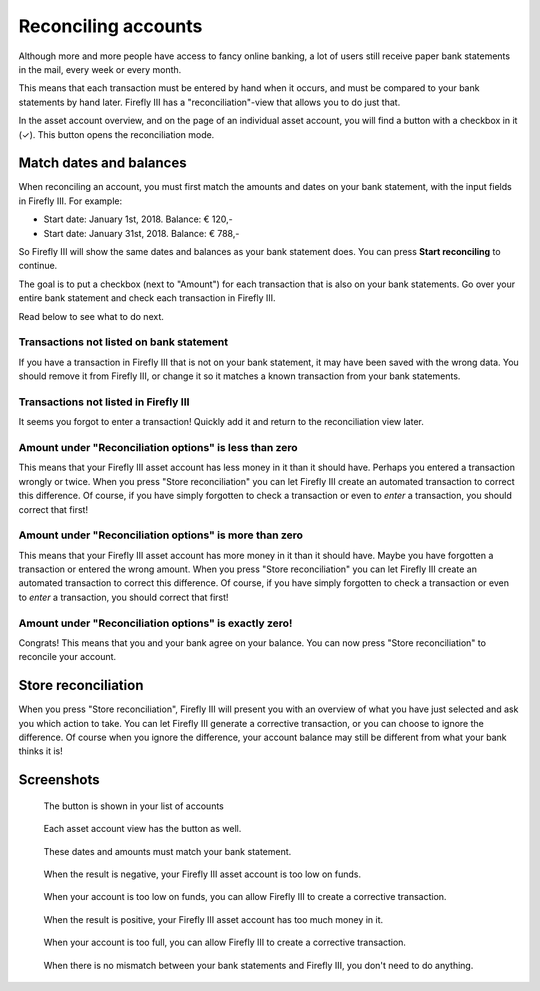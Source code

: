 .. _reconclie:

====================
Reconciling accounts
====================

Although more and more people have access to fancy online banking, a lot of users still receive paper bank statements in the mail, every week or every month.

This means that each transaction must be entered by hand when it occurs, and must be compared to your bank statements by hand later. Firefly III has a "reconciliation"-view that allows you to do just that.

In the asset account overview, and on the page of an individual asset account, you will find a button with a checkbox in it (✓). This button opens the reconciliation mode.

Match dates and balances
------------------------

When reconciling an account, you must first match the amounts and dates on your bank statement, with the input fields in Firefly III. For example:

* Start date: January 1st, 2018. Balance: € 120,-
* Start date: January 31st, 2018. Balance: € 788,-

So Firefly III will show the same dates and balances as your bank statement does. You can press **Start reconciling** to continue.

The goal is to put a checkbox (next to "Amount") for each transaction that is also on your bank statements. Go over your entire bank statement and check each transaction in Firefly III.

Read below to see what to do next.

Transactions not listed on bank statement
~~~~~~~~~~~~~~~~~~~~~~~~~~~~~~~~~~~~~~~~~

If you have a transaction in Firefly III that is not on your bank statement, it may have been saved with the wrong data. You should remove it from Firefly III, or change it so it matches a known transaction from your bank statements.

Transactions not listed in Firefly III
~~~~~~~~~~~~~~~~~~~~~~~~~~~~~~~~~~~~~~

It seems you forgot to enter a transaction! Quickly add it and return to the reconciliation view later.

Amount under "Reconciliation options" is less than zero
~~~~~~~~~~~~~~~~~~~~~~~~~~~~~~~~~~~~~~~~~~~~~~~~~~~~~~~

This means that your Firefly III asset account has less money in it than it should have. Perhaps you entered a transaction wrongly or twice. When you press "Store reconciliation" you can let Firefly III create an automated transaction to correct this difference. Of course, if you have simply forgotten to check a transaction or even to *enter* a transaction, you should correct that first!

Amount under "Reconciliation options" is more than zero
~~~~~~~~~~~~~~~~~~~~~~~~~~~~~~~~~~~~~~~~~~~~~~~~~~~~~~~

This means that your Firefly III asset account has more money in it than it should have. Maybe you have forgotten a transaction or entered the wrong amount. When you press "Store reconciliation" you can let Firefly III create an automated transaction to correct this difference. Of course, if you have simply forgotten to check a transaction or even to *enter* a transaction, you should correct that first!

Amount under "Reconciliation options" is exactly zero!
~~~~~~~~~~~~~~~~~~~~~~~~~~~~~~~~~~~~~~~~~~~~~~~~~~~~~~

Congrats! This means that you and your bank agree on your balance. You can now press "Store reconciliation" to reconcile your account.

Store reconciliation
--------------------

When you press "Store reconciliation", Firefly III will present you with an overview of what you have just selected and ask you which action to take. You can let Firefly III generate a corrective transaction, or you can choose to ignore the difference. Of course when you ignore the difference, your account balance may still be different from what your bank thinks it is!

Screenshots
-----------

.. figure:: https://firefly-iii.org/static/docs/4.7.0/reconcile-account-index.png
   :alt: Button in the account list
   
   The button is shown in your list of accounts

.. figure:: https://firefly-iii.org/static/docs/4.7.0/reconcile-account-show.png
   :alt: Reconcile button in account view
   
   Each asset account view has the button as well.

.. figure:: https://firefly-iii.org/static/docs/4.7.0/reconcile-set-amounts.png
   :alt: Set amounts and dates
   
   These dates and amounts must match your bank statement.

.. figure:: https://firefly-iii.org/static/docs/4.7.0/reconcile-negative-result.png
   :alt: When the result is negative
   
   When the result is negative, your Firefly III asset account is too low on funds.

.. figure:: https://firefly-iii.org/static/docs/4.7.0/reconcile-negative-action.png
   :alt: Correct negative result.
   
   When your account is too low on funds, you can allow Firefly III to create a corrective transaction.

.. figure:: https://firefly-iii.org/static/docs/4.7.0/reconcile-positive-result.png
   :alt: Positive result
   
   When the result is positive, your Firefly III asset account has too much money in it.

.. figure:: https://firefly-iii.org/static/docs/4.7.0/reconcile-positive-action.png
   :alt: Correct positive result
   
   When your account is too full, you can allow Firefly III to create a corrective transaction.

.. figure:: https://firefly-iii.org/static/docs/4.7.0/reconcile-neutral-action.png
   :alt: All is well
   
   When there is no mismatch between your bank statements and Firefly III, you don't need to do anything.
